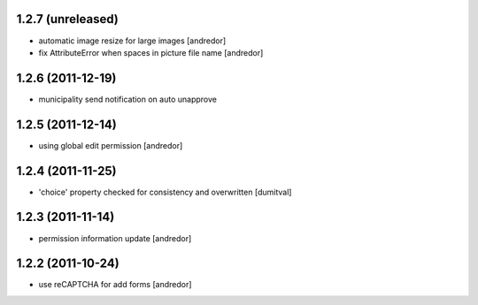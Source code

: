 1.2.7 (unreleased)
------------------
* automatic image resize for large images [andredor]
* fix AttributeError when spaces in picture file name [andredor]

1.2.6 (2011-12-19)
------------------
* municipality send notification on auto unapprove

1.2.5 (2011-12-14)
------------------
* using global edit permission [andredor]

1.2.4 (2011-11-25)
------------------
* 'choice' property checked for consistency and overwritten [dumitval]

1.2.3 (2011-11-14)
------------------
* permission information update [andredor]

1.2.2 (2011-10-24)
------------------
* use reCAPTCHA for add forms [andredor]
